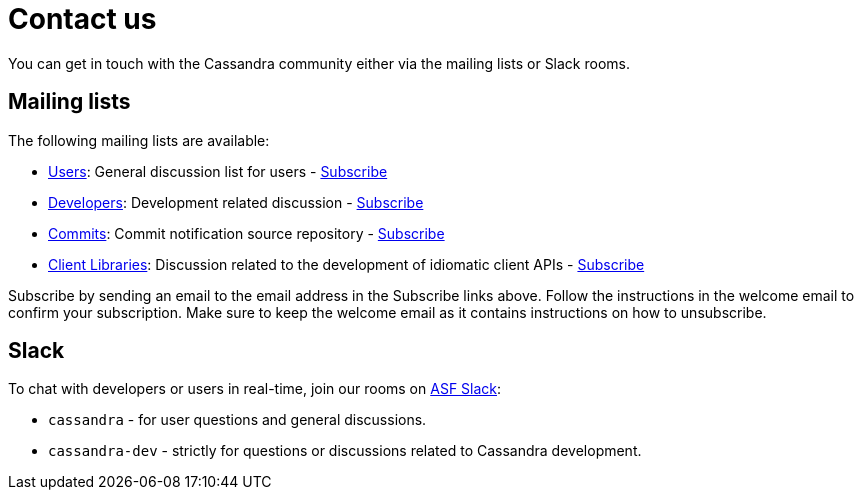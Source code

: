= Contact us

You can get in touch with the Cassandra community either via the mailing
lists or Slack rooms.

== Mailing lists

The following mailing lists are available:

* http://www.mail-archive.com/user@cassandra.apache.org/[Users]:
General discussion list for users - link:mail-to:user-subscribe@cassandra.apache.org[Subscribe]
* http://www.mail-archive.com/dev@cassandra.apache.org/[Developers]: 
Development related discussion - link:mail-to:dev-subscribe@cassandra.apache.org[Subscribe]
* http://www.mail-archive.com/commits@cassandra.apache.org/[Commits]: 
Commit notification source repository - link:mail-to:commits-subscribe@cassandra.apache.org[Subscribe]
* http://www.mail-archive.com/client-dev@cassandra.apache.org/[Client Libraries]:  
Discussion related to the development of idiomatic client APIs - link:mail-to:client-dev-subscribe@cassandra.apache.org[Subscribe]

Subscribe by sending an email to the email address in the Subscribe
links above. Follow the instructions in the welcome email to confirm
your subscription. Make sure to keep the welcome email as it contains
instructions on how to unsubscribe.

== Slack

To chat with developers or users in real-time, join our rooms on
https://s.apache.org/slack-invite[ASF Slack]:

* `cassandra` - for user questions and general discussions.
* `cassandra-dev` - strictly for questions or discussions related to
Cassandra development.
